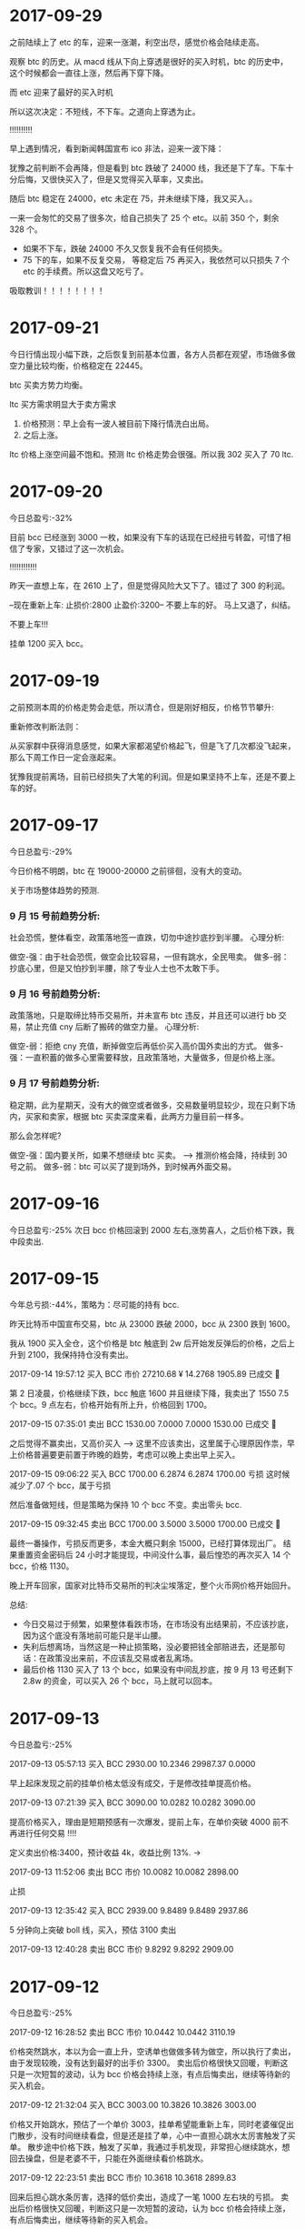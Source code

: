 * 2017-09-29

  之前陆续上了 etc 的车，迎来一涨潮，利空出尽，感觉价格会陆续走高。

  观察 btc 的历史。从 macd 线从下向上穿透是很好的买入时机，btc 的历史中，这个时候都会一直往上涨，然后再下穿下降。

  [[./images/2017-09-29-btc.jpeg]]

  而 etc 迎来了最好的买入时机

  [[./images/2017-09-29-etc.jpeg]]



  所以这次决定：不短线，不下车。之道向上穿透为止。


  !!!!!!!!!!

  早上遇到情况，看到新闻韩国宣布 ico 非法，迎来一波下降：

  犹豫之前判断不会再降，但是看到 btc 跌破了 24000 线，我还是下了车。下车十分后悔，又很快买入了，但是又觉得买入草率，又卖出。

  随后 btc 稳定在 24000，etc 未定在 75，并未继续下降，我又买入。。

  一来一会匆忙的交易了很多次，给自己损失了 25 个 etc。以前 350 个，剩余 328 个。

  + 如果不下车，跌破 24000 不久又恢复我不会有任何损失。
  + 75 下的车，如果不反复交易， 等稳定后 75 再买入，我依然可以只损失 7 个 etc 的手续费。所以这盘又吃亏了。
     
  [[./images/2017-09-29-etc-2.jpeg]]


  吸取教训！！！！！！！！

* 2017-09-21 

  今日行情出现小幅下跌，之后恢复到前基本位置，各方人员都在观望，市场做多做空力量比较均衡，价格稳定在 22445。

  btc 买卖方势力均衡。


  [[./images/2017-09-20-btc.jpeg]]


  ltc 买方需求明显大于卖方需求
  

  [[./images/2017-09-20-ltc.jpeg]]

  

  1. 价格预测：早上会有一波人被目前下降行情洗白出局。
  2. 之后上涨。



  ltc 价格上涨空间最不饱和。预测 ltc 价格走势会很强。所以我 302 买入了 70 ltc.
    
* 2017-09-20

  今日总盈亏:-32%

  目前 bcc 已经涨到 3000 一枚，如果没有下车的话现在已经扭亏转盈，可惜了相信了专家，又错过了这一次机会。

  !!!!!!!!!!!!

  昨天一直想上车，在 2610 上了，但是觉得风险大又下了。错过了 300 的利润。

  --现在重新上车:   止损价:2800  止盈价:3200--  不要上车的好。  马上又退了，纠结。


  不要上车!!!

  挂单 1200 买入 bcc。

* 2017-09-19

  之前预测本周的价格走势会走低，所以清仓，但是刚好相反，价格节节攀升:

  [[./images/2017-09-19.jpeg]]


  重新修改判断法则：
  
  从买家群中获得消息感觉，如果大家都渴望价格起飞，但是飞了几次都没飞起来，那么下周工作日一定会涨起来。

  犹豫我提前离场，目前已经损失了大笔的利润。但是如果坚持不上车，还是不要上车的好。
  
* 2017-09-17
  今日总盈亏:-29%

  今日价格不明朗，btc 在 19000-20000 之前徘徊，没有大的变动。

  关于市场整体趋势的预测.

***  9 月 15 号前趋势分析:
    
    社会恐慌，整体看空，政策落地签一直跌，切勿中途抄底抄到半腰。
    心理分析:

    做空-强：由于社会恐慌，做空会比较容易，一但有跳水，全民甩卖。
    做多-弱：抄底心里，但是又怕抄到半腰，除了专业人士也不太敢下手。


***  9 月 16 号前趋势分析:

    政策落地，只是取缔比特币交易所，并未宣布 btc 违反，并且还可以进行 bb 交易，禁止充值 cny 后断了搬砖的做空力量。
    心理分析:

    做空-弱：拒绝 cny 充值，断掉做空后再低价买入高价国外卖出的方式。
    做多-强：一直积蓄的做多心里需要释放，且政策落地，大量做多，但是价格上涨。

***  9 月 17 号前趋势分析:

    稳定期，此为星期天，没有大的做空或者做多，交易数量明显较少，现在只剩下场内，买家和卖家，根据 btc 买卖深度来看，此两方力量目前一样多。

    那么会怎样呢?

    做空-强：国内要关所，如果不想继续 btc 买卖。     --> 推测价格会降，持续到 30 号之前。
    做多-弱：btc 可以买了提到场外，到时候再外面交易。

* 2017-09-16

  今日总盈亏:-25%
  次日 bcc 价格回滚到 2000 左右,涨势喜人，之后价格下跌，我中段卖出.

* 2017-09-15

  今年总亏损:-44%，策略为：尽可能的持有 bcc.

  昨天比特币中国宣布交易，btc 从 23000 跌破 2000，bcc 从 2300 跌到 1600。

  我从 1900 买入全仓，这个价格是 btc 触底到 2w 后开始发反弹后的价格，之后上升到 2100，我保持持仓没有卖出。

  2017-09-14 19:57:12	买入	BCC	市价	27210.68 ¥	14.2768	1905.89	已成交  

  第 2 日凌晨，价格继续下跌，bcc 触底 1600 并且继续下降，我卖出了 1550 7.5 个 bcc。9 点左右，价格开始有所上升，价格回到 1700。

  2017-09-15 07:35:01	卖出	BCC	1530.00	7.0000	7.0000	1530.00	已成交   

  之后觉得不赢卖出，又高价买入   -----> 这里不应该卖出，这里属于心理原因作祟，早上价格普遍要更前置于昨晚的趋势，考虑可以晚上卖出早上买入。

  2017-09-15 09:06:22	买入	BCC	1700.00	6.2874	6.2874	1700.00  亏损  这时候减少了.07 个 bcc，属于亏损

  然后准备做短线，但是策略为保持 10 个 bcc 不变。卖出零头 bcc.

  2017-09-15 09:32:45	卖出	BCC	1700.00	3.5000	3.5000	1700.00	已成交  

  最终一番操作，亏损反而更多，本金大概只剩余 15000，已经打算体现出厂。
  结果重置资金密码后 24 小时才能提现，中间没什么事，最后惶恐的再次买入 14 个 bcc，价格 1130。

  晚上开车回家，国家对比特币交易所的判决尘埃落定，整个火币网价格开始回升。


  总结:
  + 今日交易过于频繁，如果整体看跌市场，在市场没有出结果前，不应该抄底，因为这个底没有落地前可能只是半山腰。
  + 失利后想离场，当然这是一种止损策略，没必要把钱全部赔进去，还是那句话：在政策没出来前，不应该乱交易或者乱离场。
  + 最后价格 1130 买入了 13 个 bcc，如果没有中间乱抄底，按 9 月 13 号还剩下 2.8w 的资金，可以买入 26 个 bcc，马上就可以回本。


  [[./images/2017-09-15.jpeg]]
  
* 2017-09-13

  今日总盈亏:-25%
  
  2017-09-13 05:57:13	买入	BCC	2930.00	10.2346	29987.37	0.0000
   
  早上起床发现之前的挂单价格太低没有成交，于是修改挂单提高价格。

  2017-09-13 07:21:39	买入	BCC	3090.00	10.0282	10.0282	3090.00

  提高价格买入，理由是短期预感有一次爆发，提前上车，在单价突破 4000 前不再进行任何交易 !!!!

  定义卖出价格:3400，预计收益 4k，收益比例 13%.    -> 

  2017-09-13 11:52:06	卖出	BCC	市价	10.0082	10.0082	2898.00

  止损

  2017-09-13 12:35:42	买入	BCC	2939.00	9.8489	9.8489	2937.86

  5 分钟向上突破 boll 线，买入，预估 3100 卖出

  2017-09-13 12:40:28	卖出	BCC	市价	9.8292	9.8292	2909.00
      
* 2017-09-12

  今日总盈亏:-25%

  2017-09-12 16:28:52	卖出	BCC	市价	10.0442	10.0442	3110.19

  价格突然跳水，本以为会一直上升，空诱单也做做多转为做空，所以执行了卖出，由于发现较晚，没有达到最好的出手价 3300。
  卖出后价格很快又回暖，判断这只是一次短暂的波动，认为 bcc 价格会持续上涨，有点后悔卖出，继续等待新的买入机会。

  2017-09-12 21:32:04	买入	BCC	3003.00	10.3826	10.3826	3003.00

  价格又开始跳水，预估了一个单价 3003，挂单希望能重新上车，同时老婆催促出门散步，没有时间继续看盘，但是还是挂了单，心中一直担心跳水太厉害触发了买单。                                                                                             
  散步途中价格下跌，触发了买单，我通过手机发现，非常担心继续跳水，想回去操盘，但是老婆不干，只能在外面继续看价格跳水。

  2017-09-12 22:23:51	卖出	BCC	市价	10.3618	10.3618	2899.83

  回来后担心跳水条厉害，选择的低价卖出，造成了一笔 1000 左右块的亏损。
  卖出后价格很快又回暖，判断这只是一次短暂的波动，认为 bcc 价格会持续上涨，有点后悔卖出，继续等待新的买入机会。
 
  2017-09-12 22:32:58	买入	BCC	2790.00	10.7481	0.0000	0.00	挂单

  之后担心价格会继续上涨错过了上车机会，但是觉得价格或许会继续下降，于是挂了个比较低的单 2790.00，希望能上车。

  总结                                                               :总结:

  + 今日交易太过频繁，如果看好整体上涨，不应该被震荡下车。
  + 如果一日内有异常跳水，那么很可能短时间有再一次跳水，如果被震荡下车，可以挂入一个合理的买单等待下一次震荡上车。
  + 如果有家务事，无暇顾及大盘走向，应该中止交易。
  + 不应该临时修改之前挂好的买单。

    [[./images/2017-09-12.jpg]]
    
* 2017-09-11

  bcc btc 价格稳定上升，无任何交易。

* 2017-09-10
  
  今日总盈亏:-34%
  2017-09-10 13:47:07	买入	BCC	市价	26403.55 ¥	10.0643	2623.27
   
  希望 bcc 价格能够回到 4000，这样我刚好可以回到 4w 的本金.


